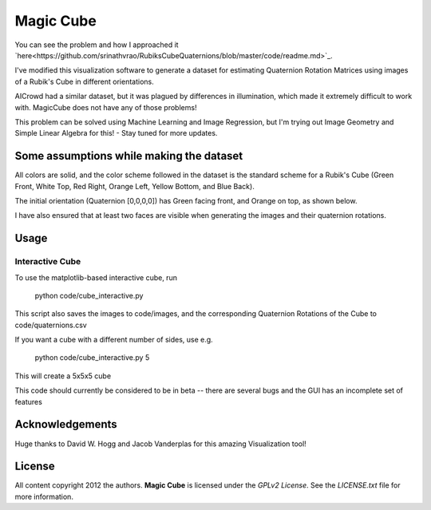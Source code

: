 Magic Cube
==========

You can see the problem and how I approached it `here<https://github.com/srinathvrao/RubiksCubeQuaternions/blob/master/code/readme.md>`_.

I've modified this visualization software to generate a dataset for estimating Quaternion Rotation Matrices using images of a Rubik's Cube in different orientations.

AICrowd had a similar dataset, but it was plagued by differences in illumination, which made it extremely difficult to work with. MagicCube does not have any of those problems!

This problem can be solved using Machine Learning and Image Regression, but I'm trying out Image Geometry and Simple Linear Algebra for this! - Stay tuned for more updates.

Some assumptions while making the dataset
-----
All colors are solid, and the color scheme followed in the dataset is the standard scheme for a Rubik's Cube (Green Front, White Top, Red Right, Orange Left, Yellow Bottom, and Blue Back).

The initial orientation (Quaternion [0,0,0,0]) has Green facing front, and Orange on top, as shown below.

.. image:: code/initor.png
  :align: left
  :alt: Initial Orientation

I have also ensured that at least two faces are visible when generating the images and their quaternion rotations.


Usage
-----

Interactive Cube
~~~~~~~~~~~~~~~~
To use the matplotlib-based interactive cube, run 

     python code/cube_interactive.py
This script also saves the images to code/images, and the corresponding Quaternion Rotations of the Cube to code/quaternions.csv

If you want a cube with a different number of sides, use e.g.

     python code/cube_interactive.py 5

This will create a 5x5x5 cube

This code should currently be considered to be in beta --
there are several bugs and the GUI has an incomplete set of features

Acknowledgements
-------
Huge thanks to David W. Hogg and Jacob Vanderplas for this amazing Visualization tool!


License
-------

All content copyright 2012 the authors.
**Magic Cube** is licensed under the *GPLv2 License*.
See the `LICENSE.txt` file for more information.
